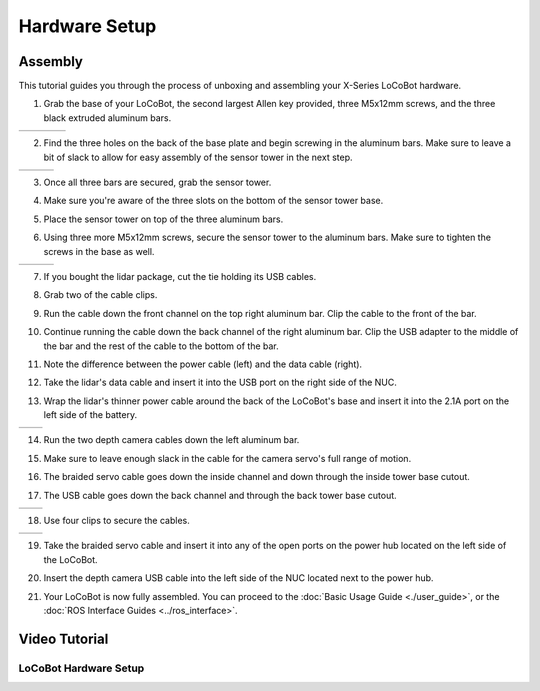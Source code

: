 ==============
Hardware Setup
==============

Assembly
--------

This tutorial guides you through the process of unboxing and assembling your X-Series LoCoBot
hardware.

.. image:: images/hardware_layout.png
    :align: center
    :width: 70%

1.  Grab the base of your LoCoBot, the second largest Allen key provided, three M5x12mm screws, and
    the three black extruded aluminum bars.

.. list-table::
    :widths: 25 25 25 25

    * - .. image:: images/holding_locobot_base.png
            :width: 100%
      - .. image:: images/holding_allenwrenches.png
            :width: 100%
      - .. image:: images/holding_screws.png
            :width: 100%
      - .. image:: images/holding_bars.png
            :width: 100%

2.  Find the three holes on the back of the base plate and begin screwing in the aluminum bars.
    Make sure to leave a bit of slack to allow for easy assembly of the sensor tower in the next
    step.

.. list-table::
    :widths: 33 33 33

    * - .. image:: images/install_bar_one.png
            :width: 100%
      - .. image:: images/install_bar_two.png
            :width: 100%
      - .. image:: images/install_bar_three.png
            :width: 100%

3.  Once all three bars are secured, grab the sensor tower.

.. image:: images/holding_sensor_tower.png
    :align: center
    :width: 70%

4.  Make sure you're aware of the three slots on the bottom of the sensor tower base.

.. image:: images/sensor_tower_slots.png
    :align: center
    :width: 70%

5.  Place the sensor tower on top of the three aluminum bars.

.. image:: images/placing_sensor_tower.png
    :align: center
    :width: 70%

6.  Using three more M5x12mm screws, secure the sensor tower to the aluminum bars. Make sure to
    tighten the screws in the base as well.

.. list-table::
    :widths: 33 33 33

    * - .. image:: images/sensor_tower_screw_one.png
            :width: 100%
      - .. image:: images/sensor_tower_screw_two.png
            :width: 100%
      - .. image:: images/sensor_tower_screw_three.png
            :width: 100%

7.  If you bought the lidar package, cut the tie holding its USB cables.

.. image:: images/cutting_sensor_wire_bind.png
    :align: center
    :width: 70%

8.  Grab two of the cable clips.

.. image:: images/brackets.png
    :align: center
    :width: 70%

9.  Run the cable down the front channel on the top right aluminum bar. Clip the cable to the front
    of the bar.

.. image:: images/bracket_top_sensor_tower.png
    :align: center
    :width: 70%

10. Continue running the cable down the back channel of the right aluminum bar. Clip the USB
    adapter to the middle of the bar and the rest of the cable to
    the bottom of the bar.

.. image:: images/wire_down_bar.png
    :align: center
    :width: 70%

11. Note the difference between the power cable (left) and the data cable (right).

.. image:: images/data_power_cable.png
    :align: center
    :width: 70%

12. Take the lidar's data cable and insert it into the USB port on the right side of the NUC.

.. image:: images/nuc_cables.png
    :align: center
    :width: 70%

13. Wrap the lidar's thinner power cable around the back of the LoCoBot's base and insert it into
    the 2.1A port on the left side of the battery.

.. list-table::
    :widths: 50 50

    * - .. image:: images/wrap_cable_around.png
            :width: 100%
      - .. image:: images/power_bank_cables.png
            :width: 100%

14. Run the two depth camera cables down the left aluminum bar.

.. image:: images/run_camera_cable.png
    :align: center
    :width: 70%

15. Make sure to leave enough slack in the cable for the camera servo's full range of motion.

.. image:: images/leave_slack_for_camera_movement.png
    :align: center
    :width: 70%

16. The braided servo cable goes down the inside channel and down through the inside tower base
    cutout.

.. image:: images/run_braided_servo_cable.png
    :align: center
    :width: 70%

17. The USB cable goes down the back channel and through the back tower base cutout.

.. list-table::
    :widths: 50 50

    * - .. image:: images/usb_back_tower_slot.png
            :width: 100%
      - .. image:: images/usb_cable_back_channel.png
            :width: 100%

18. Use four clips to secure the cables.

.. list-table::
    :widths: 50 50

    * - .. image:: images/bracket_placement_upper.png
            :width: 100%
      - .. image:: images/bracket_placement_lower.png
            :width: 100%

19. Take the braided servo cable and insert it into any of the open ports on the power hub located
    on the left side of the LoCoBot.

.. image:: images/servo_cable_in_power_hub.png
    :align: center
    :width: 70%

20. Insert the depth camera USB cable into the left side of the NUC located next to the power hub.

.. image:: images/depth_camera_into_nuc.png
    :align: center
    :width: 70%

21. Your LoCoBot is now fully assembled. You can proceed to the :doc:`Basic Usage Guide
    <./user_guide>`, or the :doc:`ROS Interface Guides <../ros_interface>`.

Video Tutorial
--------------

LoCoBot Hardware Setup
~~~~~~~~~~~~~~~~~~~~~~

.. youtube:: PQxgWxqFeZg
    :align: center
    :width: 70%

